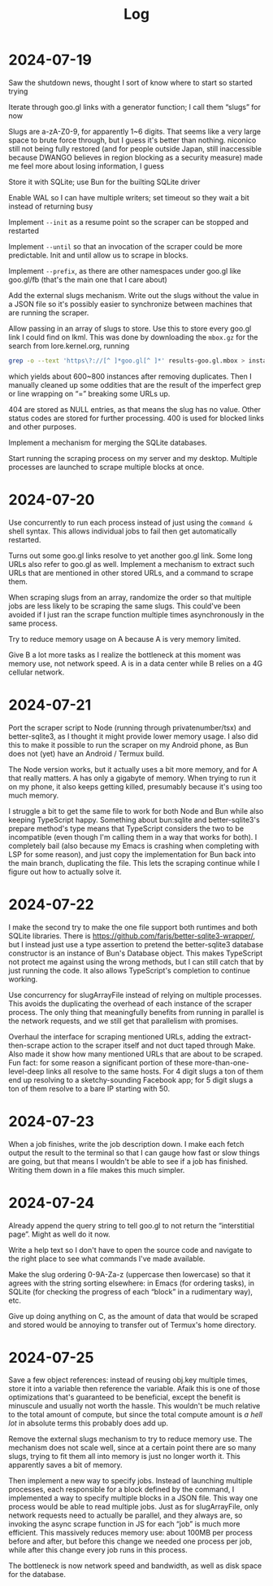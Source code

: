 #+title: Log

* 2024-07-19

Saw the shutdown news, thought I sort of know where to start so started trying

Iterate through goo.gl links with a generator function; I call them “slugs” for now

Slugs are a-zA-Z0-9, for apparently 1~6 digits. That seems like a very large space to brute force through, but I guess it's better than nothing. niconico still not being fully restored (and for people outside Japan, still inaccessible because DWANGO believes in region blocking as a security measure) made me feel more about losing information, I guess

Store it with SQLite; use Bun for the builting SQLite driver

Enable WAL so I can have multiple writers; set timeout so they wait a bit instead of returning busy

Implement =--init= as a resume point so the scraper can be stopped and restarted

Implement =--until= so that an invocation of the scraper could be more predictable. Init and until allow us to scrape in blocks.

Implement =--prefix=, as there are other namespaces under goo.gl like goo.gl/fb (that's the main one that I care about)

Add the external slugs mechanism. Write out the slugs without the value in a JSON file so it's possibly easier to synchronize between machines that are running the scraper.

Allow passing in an array of slugs to store. Use this to store every goo.gl link I could find on lkml. This was done by downloading the =mbox.gz= for the search from lore.kernel.org, running

#+begin_src sh
grep -o --text 'https\?://[^ ]*goo.gl[^ ]*' results-goo.gl.mbox > instances
#+end_src

which yields about 600~800 instances after removing duplicates. Then I manually cleaned up some oddities that are the result of the imperfect grep or line wrapping on “=” breaking some URLs up.

404 are stored as NULL entries, as that means the slug has no value.
Other status codes are stored for further processing. 400 is used for blocked links and other purposes.

Implement a mechanism for merging the SQLite databases.

Start running the scraping process on my server and my desktop. Multiple processes are launched to scrape multiple blocks at once.

* 2024-07-20

Use concurrently to run each process instead of just using the =command &= shell syntax. This allows individual jobs to fail then get automatically restarted.

Turns out some goo.gl links resolve to yet another goo.gl link. Some long URLs also refer to goo.gl as well. Implement a mechanism to extract such URLs that are mentioned in other stored URLs, and a command to scrape them.

When scraping slugs from an array, randomize the order so that multiple jobs are less likely to be scraping the same slugs. This could've been avoided if I just ran the scrape function multiple times asynchronously in the same process.

Try to reduce memory usage on A because A is very memory limited.

Give B a lot more tasks as I realize the bottleneck at this moment was memory use, not network speed. A is in a data center while B relies on a 4G cellular network.

* 2024-07-21

Port the scraper script to Node (running through privatenumber/tsx) and better-sqlite3, as I thought it might provide lower memory usage. I also did this to make it possible to run the scraper on my Android phone, as Bun does not (yet) have an Android / Termux build.

The Node version works, but it actually uses a bit more memory, and for A that really matters. A has only a gigabyte of memory. When trying to run it on my phone, it also keeps getting killed, presumably because it's using too much memory.

I struggle a bit to get the same file to work for both Node and Bun while also keeping TypeScript happy. Something about bun:sqlite and better-sqlite3's prepare method's type means that TypeScript considers the two to be incompatible (even though I'm calling them in a way that works for both). I completely bail (also because my Emacs is crashing when completing with LSP for some reason), and just copy the implementation for Bun back into the main branch, duplicating the file. This lets the scraping continue while I figure out how to actually solve it.

* 2024-07-22

I make the second try to make the one file support both runtimes and both SQLite libraries. There is https://github.com/farjs/better-sqlite3-wrapper/, but I instead just use a type assertion to pretend the better-sqlite3 database constructor is an instance of Bun's Database object. This makes TypeScript not protect me against using the wrong methods, but I can still catch that by just running the code. It also allows TypeScript's completion to continue working.

Use concurrency for slugArrayFile instead of relying on multiple processes. This avoids the duplicating the overhead of each instance of the scraper process. The only thing that meaningfully benefits from running in parallel is the network requests, and we still get that parallelism with promises.

Overhaul the interface for scraping mentioned URLs, adding the extract-then-scrape action to the scraper itself and not duct taped through Make. Also made it show how many mentioned URLs that are about to be scraped. Fun fact: for some reason a significant portion of these more-than-one-level-deep links all resolve to the same hosts. For 4 digit slugs a ton of them end up resolving to a sketchy-sounding Facebook app; for 5 digit slugs a ton of them resolve to a bare IP starting with 50.

* 2024-07-23

When a job finishes, write the job description down. I make each fetch output the result to the terminal so that I can gauge how fast or slow things are going, but that means I wouldn't be able to see if a job has finished. Writing them down in a file makes this much simpler.

* 2024-07-24

Already append the query string to tell goo.gl to not return the “interstitial page”. Might as well do it now.

Write a help text so I don't have to open the source code and navigate to the right place to see what commands I've made available.

Make the slug ordering 0-9A-Za-z (uppercase then lowercase) so that it agrees with the string sorting elsewhere: in Emacs (for ordering tasks), in SQLite (for checking the progress of each “block” in a rudimentary way), etc.

Give up doing anything on C, as the amount of data that would be scraped and stored would be annoying to transfer out of Termux's home directory.

* 2024-07-25

Save a few object references: instead of reusing obj.key multiple times, store it into a variable then reference the variable. Afaik this is one of those optimizations that's guaranteed to be beneficial, except the benefit is minuscule and usually not worth the hassle. This wouldn't be much relative to the total amount of compute, but since the total compute amount is /a hell lot/ in absolute terms this probably does add up.

Remove the external slugs mechanism to try to reduce memory use. The mechanism does not scale well, since at a certain point there are so many slugs, trying to fit them all into memory is just no longer worth it. This apparently saves a bit of memory.

Then implement a new way to specify jobs. Instead of launching multiple processes, each responsible for a block defined by the command, I implemented a way to specify multiple blocks in a JSON file. This way one process would be able to read multiple jobs. Just as for slugArrayFile, only network requests need to actually be parallel, and they always are, so invoking the async scrape function in JS for each “job” is much more efficient. This massively reduces memory use: about 100MB per process before and after, but before this change we needed one process per job, while after this change every job runs in this process.

The bottleneck is now network speed and bandwidth, as well as disk space for the database.
